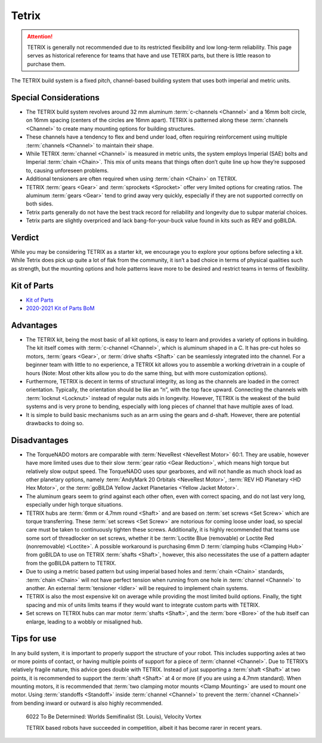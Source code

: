 Tetrix
======

.. attention::
   TETRIX is generally not recommended due to its restricted flexibility and low long-term reliability. This page serves as historical reference for teams that have and use TETRIX parts, but there is little reason to purchase them.

The TETRIX build system is a fixed pitch, channel-based building system that uses both imperial and metric units.

Special Considerations
----------------------

- The TETRIX build system revolves around 32 mm aluminum :term:`c-channels <Channel>` and a 16mm bolt circle, on 16mm spacing (centers of the circles are 16mm apart). TETRIX is patterned along these :term:`channels <Channel>` to create many mounting options for building structures.
- These channels have a tendency to flex and bend under load, often requiring reinforcement using multiple :term:`channels <Channel>` to maintain their shape.
- While TETRIX :term:`channel <Channel>` is measured in metric units, the system employs Imperial (SAE) bolts and Imperial :term:`chain <Chain>`. This mix of units means that things often don’t quite line up how they’re supposed to, causing unforeseen problems.
- Additional tensioners are often required when using :term:`chain <Chain>` on TETRIX.
- TETRIX :term:`gears <Gear>` and :term:`sprockets <Sprocket>` offer very limited options for creating ratios. The aluminum :term:`gears <Gear>` tend to grind away very quickly, especially if they are not supported correctly on both sides.
- Tetrix parts generally do not have the best track record for reliability and longevity due to subpar material choices.
- Tetrix parts are slightly overpriced and lack bang-for-your-buck value found in kits such as REV and goBILDA.

Verdict
-------

While you may be considering TETRIX as a starter kit, we encourage you to explore your options before selecting a kit. While Tetrix does pick up quite a lot of flak from the community, it isn’t a bad choice in terms of physical qualities such as strength, but the mounting options and hole patterns leave more to be desired and restrict teams in terms of flexibility.

Kit of Parts
------------

- `Kit of Parts <https://www.pitsco.com/Competitions-Clubs-and-Programs/FIRST-Tech-Challenge/TETRIX-FTC-Competition-Set>`_
- `2020-2021 Kit of Parts BoM <https://asset.pitsco.com/sharedimages/resources/ftcset_productlist-0719.pdf>`_

Advantages
----------

- The TETRIX kit, being the most basic of all kit options, is easy to learn and provides a variety of options in building. The kit itself comes with :term:`c-channel <Channel>`, which is aluminum shaped in a C. It has pre-cut holes so motors, :term:`gears <Gear>`, or :term:`drive shafts <Shaft>` can be seamlessly integrated into the channel. For a beginner team with little to no experience, a TETRIX kit allows you to assemble a working drivetrain in a couple of hours (Note: Most other kits allow you to do the same thing, but with more customization options).
- Furthermore, TETRIX is decent in terms of structural integrity, as long as the channels are loaded in the correct orientation. Typically, the orientation should be like an “n”, with the top face upward. Connecting the channels with :term:`locknut <Locknut>` instead of regular nuts aids in longevity. However, TETRIX is the weakest of the build systems and is very prone to bending, especially with long pieces of channel that have multiple axes of load.
- It is simple to build basic mechanisms such as an arm using the gears and d-shaft. However, there are potential drawbacks to doing so.

Disadvantages
-------------

- The TorqueNADO motors are comparable with :term:`NeveRest <NeveRest Motor>` 60:1. They are usable, however have more limited uses due to their slow :term:`gear ratio <Gear Reduction>`, which means high torque but relatively slow output speed. The TorqueNADO uses spur gearboxes, and will not handle as much shock load as other planetary options, namely :term:`AndyMark 20 Orbitals <NeveRest Motor>`, :term:`REV HD Planetary <HD Hex Motor>`, or the :term:`goBILDA Yellow Jacket Planetaries <Yellow Jacket Motor>`.
- The aluminum gears seem to grind against each other often, even with correct spacing, and do not last very long, especially under high torque situations.
- TETRIX hubs are :term:`6mm or 4.7mm round <Shaft>` and are based on :term:`set screws <Set Screw>` which are torque transferring. These :term:`set screws <Set Screw>` are notorious for coming loose under load, so special care must be taken to continuously tighten these screws. Additionally, it is highly recommended that teams use some sort of threadlocker on set screws, whether it be :term:`Loctite Blue (removable) or Loctite Red (nonremovable) <Loctite>`. A possible workaround is purchasing 6mm D :term:`clamping hubs <Clamping Hub>` from goBILDA to use on TETRIX :term:`shafts <Shaft>`, however, this also necessitates the use of a pattern adapter from the goBILDA pattern to TETRIX.
- Due to using a metric based pattern but using imperial based holes and :term:`chain <Chain>` standards, :term:`chain <Chain>` will not have perfect tension when running from one hole in :term:`channel <Channel>` to another. An external :term:`tensioner <Idler>` will be required to implement chain systems.
- TETRIX is also the most expensive kit on average while providing the most limited build options. Finally, the tight spacing and mix of units limits teams if they would want to integrate custom parts with TETRIX.
- Set screws on TETRIX hubs can mar motor :term:`shafts <Shaft>`, and the :term:`bore <Bore>` of the hub itself can enlarge, leading to a wobbly or misaligned hub.

Tips for use
------------

In any build system, it is important to properly support the structure of your robot. This includes supporting axles at two or more points of contact, or having multiple points of support for a piece of :term:`channel <Channel>`. Due to TETRIX’s relatively fragile nature, this advice goes double with TETRIX. Instead of just supporting a :term:`shaft <Shaft>` at two points, it is recommended to support the :term:`shaft <Shaft>` at 4 or more (if you are using a 4.7mm standard). When mounting motors, it is recommended that :term:`two clamping motor mounts <Clamp Mounting>` are used to mount one motor. Using :term:`standoffs <Standoff>` inside :term:`channel <Channel>` to prevent the :term:`channel <Channel>` from bending inward or outward is also highly recommended.

.. figure:: images/tetrix/6022-vv.jpg
   :alt: 6022 To Be Determined's Velocity Vortex Robot

   6022 To Be Determined: Worlds Semifinalist (St. Louis), Velocity Vortex

   TETRIX based robots have succeeded in competition, albeit it has become
   rarer in recent years.
